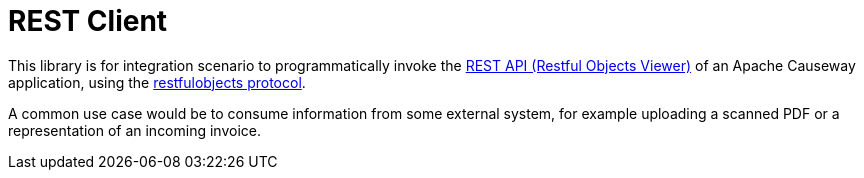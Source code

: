 = REST Client

:Notice: Licensed to the Apache Software Foundation (ASF) under one or more contributor license agreements. See the NOTICE file distributed with this work for additional information regarding copyright ownership. The ASF licenses this file to you under the Apache License, Version 2.0 (the "License"); you may not use this file except in compliance with the License. You may obtain a copy of the License at. http://www.apache.org/licenses/LICENSE-2.0 . Unless required by applicable law or agreed to in writing, software distributed under the License is distributed on an "AS IS" BASIS, WITHOUT WARRANTIES OR  CONDITIONS OF ANY KIND, either express or implied. See the License for the specific language governing permissions and limitations under the License.

This library is for integration scenario to programmatically invoke the xref:vro::about.adoc[REST API (Restful Objects Viewer)] of an Apache Causeway application, using the link:http://restfulobjects.org[restfulobjects protocol].

A common use case would be to consume information from some external system, for example uploading a scanned PDF or a representation of an incoming invoice.

